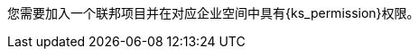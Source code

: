 // :ks_include_id: a7b11e38d6794c2692390f9d0afbb7df
您需要加入一个联邦项目并在对应企业空间中具有pass:a,q[{ks_permission}]权限。

